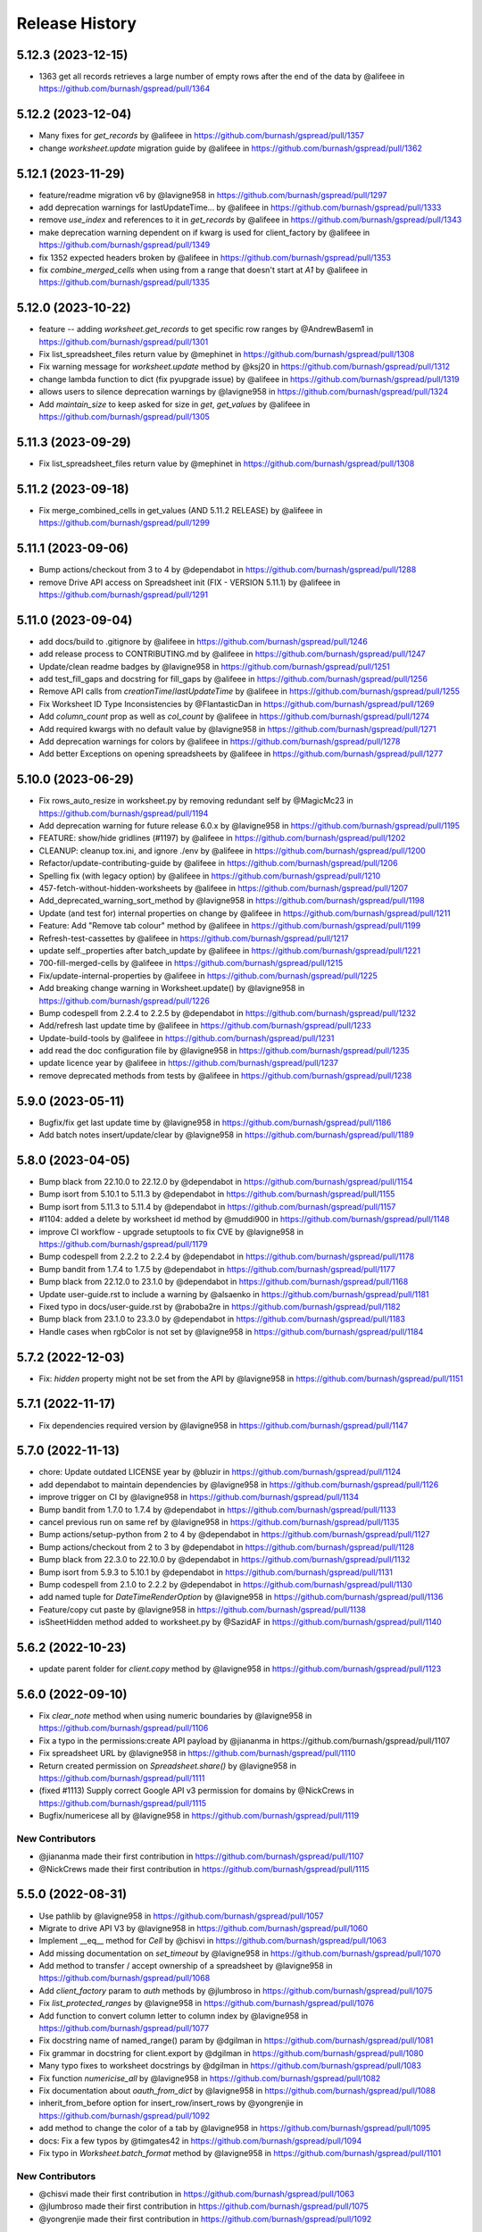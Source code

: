 Release History
===============

5.12.3 (2023-12-15)
-------------------

* 1363 get all records retrieves a large number of empty rows after the end of the data by @alifeee in https://github.com/burnash/gspread/pull/1364

5.12.2 (2023-12-04)
-------------------

* Many fixes for `get_records` by @alifeee in https://github.com/burnash/gspread/pull/1357
* change `worksheet.update` migration guide by @alifeee in https://github.com/burnash/gspread/pull/1362

5.12.1 (2023-11-29)
-------------------

* feature/readme migration v6 by @lavigne958 in https://github.com/burnash/gspread/pull/1297
* add deprecation warnings for lastUpdateTime... by @alifeee in https://github.com/burnash/gspread/pull/1333
* remove `use_index` and references to it in `get_records` by @alifeee in https://github.com/burnash/gspread/pull/1343
* make deprecation warning dependent on if kwarg is used for client_factory by @alifeee in https://github.com/burnash/gspread/pull/1349
* fix 1352 expected headers broken by @alifeee in https://github.com/burnash/gspread/pull/1353
* fix `combine_merged_cells` when using from a range that doesn't start at `A1` by @alifeee in https://github.com/burnash/gspread/pull/1335

5.12.0 (2023-10-22)
-------------------

* feature -- adding `worksheet.get_records` to get specific row ranges by @AndrewBasem1 in https://github.com/burnash/gspread/pull/1301
* Fix list_spreadsheet_files return value by @mephinet in https://github.com/burnash/gspread/pull/1308
* Fix warning message for `worksheet.update` method by @ksj20 in https://github.com/burnash/gspread/pull/1312
* change lambda function to dict (fix pyupgrade issue) by @alifeee in https://github.com/burnash/gspread/pull/1319
* allows users to silence deprecation warnings by @lavigne958 in https://github.com/burnash/gspread/pull/1324
* Add `maintain_size` to keep asked for size in `get`, `get_values` by @alifeee in https://github.com/burnash/gspread/pull/1305

5.11.3 (2023-09-29)
-------------------

* Fix list_spreadsheet_files return value by @mephinet in https://github.com/burnash/gspread/pull/1308

5.11.2 (2023-09-18)
-------------------

* Fix merge_combined_cells in get_values (AND 5.11.2 RELEASE) by @alifeee in https://github.com/burnash/gspread/pull/1299

5.11.1 (2023-09-06)
-------------------

* Bump actions/checkout from 3 to 4 by @dependabot in https://github.com/burnash/gspread/pull/1288
* remove Drive API access on Spreadsheet init (FIX - VERSION 5.11.1) by @alifeee in https://github.com/burnash/gspread/pull/1291

5.11.0 (2023-09-04)
-------------------

* add docs/build to .gitignore by @alifeee in https://github.com/burnash/gspread/pull/1246
* add release process to CONTRIBUTING.md by @alifeee in https://github.com/burnash/gspread/pull/1247
* Update/clean readme badges by @lavigne958 in https://github.com/burnash/gspread/pull/1251
* add test_fill_gaps and docstring for fill_gaps by @alifeee in https://github.com/burnash/gspread/pull/1256
* Remove API calls from `creationTime`/`lastUpdateTime` by @alifeee in https://github.com/burnash/gspread/pull/1255
* Fix Worksheet ID Type Inconsistencies by @FlantasticDan in https://github.com/burnash/gspread/pull/1269
* Add `column_count` prop as well as `col_count` by @alifeee in https://github.com/burnash/gspread/pull/1274
* Add required kwargs with no default value by @lavigne958 in https://github.com/burnash/gspread/pull/1271
* Add deprecation warnings for colors by @alifeee in https://github.com/burnash/gspread/pull/1278
* Add better Exceptions on opening spreadsheets by @alifeee in https://github.com/burnash/gspread/pull/1277

5.10.0 (2023-06-29)
-------------------

* Fix rows_auto_resize in worksheet.py by removing redundant self by @MagicMc23 in https://github.com/burnash/gspread/pull/1194
* Add deprecation warning for future release 6.0.x by @lavigne958 in https://github.com/burnash/gspread/pull/1195
* FEATURE: show/hide gridlines (#1197) by @alifeee in https://github.com/burnash/gspread/pull/1202
* CLEANUP: cleanup tox.ini, and ignore ./env by @alifeee in https://github.com/burnash/gspread/pull/1200
* Refactor/update-contributing-guide by @alifeee in https://github.com/burnash/gspread/pull/1206
* Spelling fix (with legacy option) by @alifeee in https://github.com/burnash/gspread/pull/1210
* 457-fetch-without-hidden-worksheets by @alifeee in https://github.com/burnash/gspread/pull/1207
* Add_deprecated_warning_sort_method by @lavigne958 in https://github.com/burnash/gspread/pull/1198
* Update (and test for) internal properties on change by @alifeee in https://github.com/burnash/gspread/pull/1211
* Feature: Add "Remove tab colour" method by @alifeee in https://github.com/burnash/gspread/pull/1199
* Refresh-test-cassettes by @alifeee in https://github.com/burnash/gspread/pull/1217
* update self._properties after batch_update by @alifeee in https://github.com/burnash/gspread/pull/1221
* 700-fill-merged-cells by @alifeee in https://github.com/burnash/gspread/pull/1215
* Fix/update-internal-properties by @alifeee in https://github.com/burnash/gspread/pull/1225
* Add breaking change warning in Worksheet.update() by @lavigne958 in https://github.com/burnash/gspread/pull/1226
* Bump codespell from 2.2.4 to 2.2.5 by @dependabot in https://github.com/burnash/gspread/pull/1232
* Add/refresh last update time by @alifeee in https://github.com/burnash/gspread/pull/1233
* Update-build-tools by @alifeee in https://github.com/burnash/gspread/pull/1231
* add read the doc configuration file by @lavigne958 in https://github.com/burnash/gspread/pull/1235
* update licence year by @alifeee in https://github.com/burnash/gspread/pull/1237
* remove deprecated methods from tests by @alifeee in https://github.com/burnash/gspread/pull/1238

5.9.0 (2023-05-11)
------------------

* Bugfix/fix get last update time by @lavigne958 in https://github.com/burnash/gspread/pull/1186
* Add batch notes insert/update/clear by @lavigne958 in https://github.com/burnash/gspread/pull/1189

5.8.0 (2023-04-05)
------------------
* Bump black from 22.10.0 to 22.12.0 by @dependabot in https://github.com/burnash/gspread/pull/1154
* Bump isort from 5.10.1 to 5.11.3 by @dependabot in https://github.com/burnash/gspread/pull/1155
* Bump isort from 5.11.3 to 5.11.4 by @dependabot in https://github.com/burnash/gspread/pull/1157
* #1104: added a delete by worksheet id method by @muddi900 in https://github.com/burnash/gspread/pull/1148
* improve CI workflow - upgrade setuptools to fix CVE by @lavigne958 in https://github.com/burnash/gspread/pull/1179
* Bump codespell from 2.2.2 to 2.2.4 by @dependabot in https://github.com/burnash/gspread/pull/1178
* Bump bandit from 1.7.4 to 1.7.5 by @dependabot in https://github.com/burnash/gspread/pull/1177
* Bump black from 22.12.0 to 23.1.0 by @dependabot in https://github.com/burnash/gspread/pull/1168
* Update user-guide.rst to include a warning by @alsaenko in https://github.com/burnash/gspread/pull/1181
* Fixed typo in docs/user-guide.rst by @raboba2re in https://github.com/burnash/gspread/pull/1182
* Bump black from 23.1.0 to 23.3.0 by @dependabot in https://github.com/burnash/gspread/pull/1183
* Handle cases when rgbColor is not set by @lavigne958 in https://github.com/burnash/gspread/pull/1184

5.7.2 (2022-12-03)
------------------
* Fix: `hidden` property might not be set from the API by @lavigne958 in https://github.com/burnash/gspread/pull/1151

5.7.1 (2022-11-17)
------------------
* Fix dependencies required version by @lavigne958 in https://github.com/burnash/gspread/pull/1147

5.7.0 (2022-11-13)
------------------
* chore: Update outdated LICENSE year by @bluzir in https://github.com/burnash/gspread/pull/1124
* add dependabot to maintain dependencies by @lavigne958 in https://github.com/burnash/gspread/pull/1126
* improve trigger on CI by @lavigne958 in https://github.com/burnash/gspread/pull/1134
* Bump bandit from 1.7.0 to 1.7.4 by @dependabot in https://github.com/burnash/gspread/pull/1133
* cancel previous run on same ref by @lavigne958 in https://github.com/burnash/gspread/pull/1135
* Bump actions/setup-python from 2 to 4 by @dependabot in https://github.com/burnash/gspread/pull/1127
* Bump actions/checkout from 2 to 3 by @dependabot in https://github.com/burnash/gspread/pull/1128
* Bump black from 22.3.0 to 22.10.0 by @dependabot in https://github.com/burnash/gspread/pull/1132
* Bump isort from 5.9.3 to 5.10.1 by @dependabot in https://github.com/burnash/gspread/pull/1131
* Bump codespell from 2.1.0 to 2.2.2 by @dependabot in https://github.com/burnash/gspread/pull/1130
* add named tuple for `DateTimeRenderOption` by @lavigne958 in https://github.com/burnash/gspread/pull/1136
* Feature/copy cut paste by @lavigne958 in https://github.com/burnash/gspread/pull/1138
* isSheetHidden method added to worksheet.py by @SazidAF in https://github.com/burnash/gspread/pull/1140

5.6.2 (2022-10-23)
------------------
* update parent folder for `client.copy` method by @lavigne958 in https://github.com/burnash/gspread/pull/1123

5.6.0 (2022-09-10)
------------------
* Fix `clear_note` method when using numeric boundaries by @lavigne958 in https://github.com/burnash/gspread/pull/1106
* Fix a typo in the permissions:create API payload by @jiananma in https://github.com/burnash/gspread/pull/1107
* Fix spreadsheet URL by @lavigne958 in https://github.com/burnash/gspread/pull/1110
* Return created permission on `Spreadsheet.share()` by @lavigne958 in https://github.com/burnash/gspread/pull/1111
* (fixed #1113) Supply correct Google API v3 permission for domains by @NickCrews in https://github.com/burnash/gspread/pull/1115
* Bugfix/numericese all by @lavigne958 in https://github.com/burnash/gspread/pull/1119

New Contributors
****************
* @jiananma made their first contribution in https://github.com/burnash/gspread/pull/1107
* @NickCrews made their first contribution in https://github.com/burnash/gspread/pull/1115

5.5.0 (2022-08-31)
------------------
* Use pathlib by @lavigne958 in https://github.com/burnash/gspread/pull/1057
* Migrate to drive API V3 by @lavigne958 in https://github.com/burnash/gspread/pull/1060
* Implement __eq__ method for `Cell` by @chisvi in https://github.com/burnash/gspread/pull/1063
* Add missing documentation on `set_timeout` by @lavigne958 in https://github.com/burnash/gspread/pull/1070
* Add method to transfer / accept ownership of a spreadsheet by @lavigne958 in https://github.com/burnash/gspread/pull/1068
* Add `client_factory` param to `auth` methods by @jlumbroso in https://github.com/burnash/gspread/pull/1075
* Fix `list_protected_ranges` by @lavigne958 in https://github.com/burnash/gspread/pull/1076
* Add function to convert column letter to column index by @lavigne958 in https://github.com/burnash/gspread/pull/1077
* Fix docstring name of named_range() param by @dgilman in https://github.com/burnash/gspread/pull/1081
* Fix grammar in docstring for client.export by @dgilman in https://github.com/burnash/gspread/pull/1080
* Many typo fixes to worksheet docstrings by @dgilman in https://github.com/burnash/gspread/pull/1083
* Fix function `numericise_all` by @lavigne958 in https://github.com/burnash/gspread/pull/1082
* Fix documentation about `oauth_from_dict` by @lavigne958 in https://github.com/burnash/gspread/pull/1088
* inherit_from_before option for insert_row/insert_rows by @yongrenjie in https://github.com/burnash/gspread/pull/1092
* add method to change the color of a tab by @lavigne958 in https://github.com/burnash/gspread/pull/1095
* docs: Fix a few typos by @timgates42 in https://github.com/burnash/gspread/pull/1094
* Fix typo in `Worksheet.batch_format` method by @lavigne958 in https://github.com/burnash/gspread/pull/1101

New Contributors
****************
* @chisvi made their first contribution in https://github.com/burnash/gspread/pull/1063
* @jlumbroso made their first contribution in https://github.com/burnash/gspread/pull/1075
* @yongrenjie made their first contribution in https://github.com/burnash/gspread/pull/1092

5.4.0 (2022-06-01)
------------------
* fix typo by @joswlv in https://github.com/burnash/gspread/pull/1031
* Fix error message in `get_all_records` by @lavigne958 in https://github.com/burnash/gspread/pull/1028
* Added feature request #1022. Auto resizing is now available for rows … by @mketer1 in https://github.com/burnash/gspread/pull/1033
* add new method to hide/show a worksheet by @lavigne958 in https://github.com/burnash/gspread/pull/1030
* feat: Download PDF from Spreadsheet #1035 by @100paperkite in https://github.com/burnash/gspread/pull/1036
* Add test on `auto_resize_columns` by @lavigne958 in https://github.com/burnash/gspread/pull/1039
* Add method to unmerge cells by @lavigne958 in https://github.com/burnash/gspread/pull/1040
* Add method to delete a protected range by @lavigne958 in https://github.com/burnash/gspread/pull/1042
* Feature/clean organize documentation by @lavigne958 in https://github.com/burnash/gspread/pull/1043
* Add warning about deprecated oauth flow by @lavigne958 in https://github.com/burnash/gspread/pull/1047
* Add new `batch_format` method. by @lavigne958 in https://github.com/burnash/gspread/pull/1049
* Encode string to utf-8 when importing CSV content by @lavigne958 in https://github.com/burnash/gspread/pull/1054

New Contributors
****************
* @joswlv made their first contribution in https://github.com/burnash/gspread/pull/1031
* @mketer1 made their first contribution in https://github.com/burnash/gspread/pull/1033
* @100paperkite made their first contribution in https://github.com/burnash/gspread/pull/1036


5.3.2 (2022-04-12)
------------------
* Bugfix/black python3.10 by @lavigne958 in https://github.com/burnash/gspread/pull/1020
* Automate releases by @lavigne958 in https://github.com/burnash/gspread/pull/1025
* Bugfix/get all record duplicated columns by @lavigne958 in https://github.com/burnash/gspread/pull/1021

5.3.0 (2022-03-28)
------------------
* Feature/rework test cassettes recording by @lavigne958 in https://github.com/burnash/gspread/pull/1004
* add method list protected ranges by @lavigne958 in https://github.com/burnash/gspread/pull/1008
* Add new methods to add/list/delete dimensionGroups by @lavigne958 in https://github.com/burnash/gspread/pull/1010
* Add method to hide rows/columns by @lavigne958 in https://github.com/burnash/gspread/pull/1012
* Add ability to rename Spreadsheets (via a new Spreadsheet.update_title) by @jansim in https://github.com/burnash/gspread/pull/1013

## New Contributors
* @jansim made their first contribution in https://github.com/burnash/gspread/pull/1013

5.2.0 (2022-02-27)
------------------
* Copy comments when during spreadsheet copy by @lavigne958 in https://github.com/burnash/gspread/pull/979
* Update user-guide.rst by @maky-hnou in https://github.com/burnash/gspread/pull/980
* merge setup test cassettes by @lavigne958 in https://github.com/burnash/gspread/pull/982
* Feature/add header validation get all records by @lavigne958 in https://github.com/burnash/gspread/pull/984
* Add timeout to client by @lavigne958 in https://github.com/burnash/gspread/pull/987
* Feature/update timezone and locale by @lavigne958 in https://github.com/burnash/gspread/pull/989
* Feature/make case comparison in find by @lavigne958 in https://github.com/burnash/gspread/pull/990
* Updated API rate limits by @hvinayan in https://github.com/burnash/gspread/pull/993
* Feature/prevent insert row to sheet with colon by @lavigne958 in https://github.com/burnash/gspread/pull/992

## New Contributors
* @maky-hnou made their first contribution in https://github.com/burnash/gspread/pull/980
* @hvinayan made their first contribution in https://github.com/burnash/gspread/pull/993

5.1.1 (2021-12-22)
------------------
* Fix documentation about oauth (#975 by @lavigne958)

5.1.0 (2021-12-22)
------------------
* Codespell skip docs build folder (#962 by @lavigne958)

* Update contributing guidelines (#964 by @lavigne958)

* Add oauth from dict (#967 by @lavigne958)

* Update README.md to include badges (#970 by @lavigne958)

* Add new method to get all values as a list of Cells (#968 by @lavigne958)

* automatic conversion of a cell letter to uppercase (#972 by @Burovytskyi)

5.0.0 (2021-11-26)
------------------
* Fix a typo in HISTORY.rst (#904 by @TurnrDev)

* Fix typo and fix return value written in docstrings (#903 by @rariyama)

* Add deprecation warning for delete_row method in documentation (#909 by @javad94)

* split files `models.py` and `test.py` (#912 by @lavigne958)

* parent 39d1ecb59ca3149a8f46094c720efab883a0dc11 author Christian Clauss <cclauss@me.com> 1621149013 +0200 commit
ter Christian Clauss <cclauss@me.com> 1630103641 +0200 (#869 by @cclaus)

* Enable code linter in CI (#915 by @lavigne958)

* isort your imports (again), so you don't have to (#914 by @cclaus)

* lint_python.yml: Try 'tox -e py' to test current Python (#916 by @cclaus)

* Add more flake8 tests (#917 by @cclaus)

* Update test suite (#918 by @cclaus)

* Avoid IndexError when row_values() returns an empty row (#920 by @cclaus)

* Bugfix - remove wrong argument in `batch_update` docstring (#912 by @lavigne958)

* Improvement - Add `Worksheet.index` property (#922 by @lavigne958)

* Add ability to create directory if it does not exist before saving the credentials to disk. (#925 by @benhoman)

* Update test framework and VCR and cassettes (#926 by @lavigne958)

* Delete .travis.yml (#928 by @cclaus)

* Update tox.ini with all linting commands under lint env (by @lavigne958)

* Build package and docs in CI (#930 by @lavigne958)

* Update oauth2.rst (#933 by @amlestin)

* Update the link to the Google Developers Console (#934 by @Croebh)

* allow tests to run on windows, add and improve tests in WorksheetTests, add test on unbounded range,
  use canonical range as specified in the API, add test cassettes, prevent InvalidGridRange,
  improve code formatting (#937 by @Fendse)

* fix fully qualified class names in API documentation (#944 by @geoffbeier)

* fix editor_users_emails - get only from list not all users added to spreadsheet (#939 by @Lukasz)

* add shadow method to get a named range from a speadsheet instance (#941 by @lavigne958)

* auto_resize_columns (#948 by @FelipeSantos75)

* add functions for defining, deleting and listing named ranges (#945 by @p-doyle)

* Implement `open` sheet within Drive folder (#951 by @datavaluepeople)

* Fix get range for unbounded ranges (#954 by @lavigne958)

* remove potential I/O when reading spreadsheet title (956 by @lavigne958)

* Add include_values_in_response to append_row & append_rows (#957 by @martimarkov)

* replace raw string "ROWS" & "COLUMNS" to Dimension named tuple,
  replace raw string "FORMATTED_VALUE", "UNFORMATTED_VALUE", "FORMULA" to ValueRenderOption named tuple,
  replace raw string "RAW", "USER_ENTERED" to ValueInputOption named tuple (#958 by @ccppoo)

4.0.1 (2021-08-07)
------------------

* Do not overwrite original value when trying to convert to a number (#902 by @lavigne958)


4.0.0 (2021-08-01)
------------------

* Changed `Worksheet.find()` method returns `None` if nothing is found (#899 by @GastonBC)

* Add `Worksheet.batch_clear()` to clear multiple ranges. (#897 by @lavigne958)

* Fix `copy_permission` argument comparison in `Client.copy()` method (#898 by @lavigne958)

* Allow creation of spreadhsheets in a shared drive (#895 by @lavigne958)

* Allow `gspread.oauth()` to accept a custom credential file (#891 by @slmtpz)

* Update `tox.ini`, remove python2 from env list (#887 by @cclaus)

* Add `SpreadSheet.get_worksheet_by_id()` method (#857 by @a-crovetto)

* Fix `store_credentials()` when `authorized_user_filename` is passed (#884 by @neuenmuller)

* Remove python2 (#879 by @lavigne958)

* Use `Makefile` to run tests (#883 by @lavigne958)

* Update documentation `Authentication:For End Users` using OAuth Client ID (#835 by @ManuNaEira)

* Allow fetching named ranges from `Worksheet.range()` (#809 by @agatti)

* Update README to only mention python3.3+ (#877 by @lavigne958)

* Fetch `creation` and `lastUpdate` time from `SpreadSheet` on open (#872 by @lavigne958)

* Fix bug with `Worksheet.insert_row()` with `value_input_option` argument (#873 by @elijabesu)

* Fix typos in doc and comments (#868 by @cclauss)

* Auto cast numeric values from sheet cells to python int or float (#866 by @lavigne958)

* Add `Worksheet.get_values()` method (#775 by @burnash)

* Allow `gspread.oauth()` to accept a custom filename (#847 by @bastienboutonnet)

* Document dictionary credentials auth (#860 by @dmytrostriletskyi)

* Add `Worksheet.get_note()` (#855 by @water-ghosts )

* Add steps for creating new keys (#856 by @hanzala-sohrab)

* Add `folder_id` argument to `Client.copy()` (#851 by @punnerud)

* Fix typos in docstrings (#848 by @dgilman)

3.7.0 (2021-02-18)
------------------

* Add `Worksheet.insert_note()`, `Worksheet.update_note()`, `Worksheet.clear_note()` (#818 by @lavigne958)

* Update documentation: oauth2.rst (#836 by @Prometheus3375)

* Documentation fixes (#838 by @jayeshmanani)

* Documentation fixes (#845 by @creednaylor)

* Add `Worksheet.insert_cols()` (#802 by @AlexeyDmitriev)

* Documentation fixes (#814 by @hkuffel)

* Update README.md (#811 by @tasawar-hussain)

* Add `value_render_option` parameter to `Worksheet.get_all_records()` (#776 by @damgad)

* Remove `requests` from `install_requires` (#801)

* Simplify implementation of `Worksheet.insert_rows()` (#799 by @AlexeyDmitriev)

* Add `auth.service_account_from_dict()` (#785 b7 @mahenzon)

* Fix `ValueRange.from_json()` (#791 by @erakli)

* Update documentation: oauth2.rst (#794 by @elnjensen)

* Update documentation: oauth2.rst (#789 by @Takur0)

* Allow `auth` to be `None`. Fix #773 (#774 by @lepture)


3.6.0 (2020-04-30)
------------------

* Add `Worksheet.insert_rows()` (#734 by @tr-fi)

* Add `Worksheet.copy_to()` (#758 by @JoachimKoenigslieb)

* Add ability to create a cell instance using A1 notation (#765 by @tivaliy)

* Add `auth.service_account()` (#768)

* Add Authlib usage (#552 by @lepture)


3.5.0 (2020-04-23)
------------------

* Simplified OAuth2 flow (#762)

* Fix `Worksheet.delete_rows()` index error (#760 by @rafa-guillermo)

* Deprecate `Worksheet.delete_row()` (#766)

* Scope `Worksheet.find()` to a specific row or a column (#739 by @alfonsocv12)

* Add `Worksheet.add_protected_range()` #447 (#720 by @KesterChan01)

* Add ability to fetch cell address in A1 notation (#763 by @tivaliy)

* Add `Worksheet.delete_columns()` (#761 by @rafa-guillermo)

* Ignore numericising specific columns in `get_all_records` (#701 by @benjamindhimes)

* Add option ``folder_id`` when creating a spreadsheet (#754 by @Abdellam1994)

* Add `insertDataOption` to `Worksheet.append_row()` and `Worksheet.append_rows()` (#719 by @lobatt)


3.4.2 (2020-04-06)
------------------

* Fix Python 2 `SyntaxError` in models.py #751 (#752)


3.4.1 (2020-04-05)
------------------

* Fix `TypeError` when using gspread in google colab (#750)


3.4.0 (2020-04-05)
------------------

* Remove `oauth2client` in favor of `google-auth` #472, #529 (#637 by @BigHeadGeorge)
* Convert `oauth2client` credentials to `google-auth` (#711 by @aiguofer)
* Remove unnecessary `login()` from `gspread.authorize`

* Fix sheet name quoting issue (#554, #636, #716):
    * Add quotes to worksheet title for get_all_values (#640 by @grlbrwrg, #717 by @zynaxsoft)
    * Escaping title containing single quotes with double quotes (#730 by @vijay-shanker)
    * Use `utils.absolute_range_name()` to handle range names (#748)

* Fix `numericise()`: add underscores test to work in python2 and <python3.6 (#622 by @epicfaace)

* Add `supportsAllDrives` to Drive API requests (#709 by @justinr1234)

* Add `Worksheet.merge_cells()` (#713 by @lavigne958)
* Improve `Worksheet.merge_cells()` and add `merge_type` parameter (#742 by @aiguofer)

* Add `Worksheet.sort()` (#639 by @kirillgashkov)

* Add ability to reorder worksheets #570 (#571 by @robin900)
    * Add `Spreadsheet.reorder_worksheets()`
    * Add `Worksheet.update_index()`

* Add `test_update_cell_objects` (#698 by @ogroleg)

* Add `Worksheet.append_rows()` (#556 by @martinwarby, #694 by @fabytm)

* Add `Worksheet.delete_rows()` (#615 by @deverlex)

* Add Python 3.8 to Travis CI (#738 by @artemrys)

* Speed up `Client.open()` by querying files by title in Google Drive (#684 by @aiguofer)

* Add `freeze`, `set_basic_filter` and `clear_basic_filter` methods to `Worksheet` (#574 by @aiguofer)

* Use Drive API v3 for creating and deleting spreadsheets (#573 by @aiguofer)

* Implement `value_render_option` in `get_all_values` (#648 by @mklaber)

* Set position of a newly added worksheet (#688 by @djmgit)
* Add url properties for `Spreadsheet` and `Worksheet` (#725 by @CrossNox)

* Update docs: "APIs & auth" menu deprecation, remove outdated images in oauth2.rst (#706 by @manasouza)


3.3.1 (2020-04-01)
------------------

* Support old and new collections.abc.Sequence in `utils` (#745 by @timgates42)


3.3.0 (2020-03-12)
------------------

* Added `Spreadsheet.values_batch_update()` (#731)
* Added:
    * `Worksheet.get()`
    * `Worksheet.batch_get()`
    * `Worksheet.update()`
    * `Worksheet.batch_update()`
    * `Worksheet.format()`

* Added more parameters to `Worksheet.append_row()` (#719 by @lobatt, #726)
* Fix usage of client.openall when a title is passed in (#572 by @aiguofer)


3.2.0 (2020-01-30)
------------------

* Fixed `gspread.utils.cell_list_to_rect()` on non-rect cell list (#613 by @skaparis)
* Fixed sharing from Team Drives (#646 by @wooddar)
* Fixed KeyError in list comprehension in `Spreadsheet.remove_permissions()` (#643 by @wooddar)
* Fixed typos in docstrings and a docstring type param (#690 by @pedrovhb)
* Clarified supported Python versions (#651 by @hugovk)
* Fixed the Exception message in `APIError` class (#634 by @lordofinsomnia)
* Fixed IndexError in `Worksheet.get_all_records()` (#633 by @AivanF)

* Added `Spreadsheet.values_batch_get()` (#705 by @aiguofer)


3.1.0 (2018-11-27)
------------------

* Dropped Python 2.6 support

* Fixed `KeyError` in `urllib.quote` in Python 2 (#605, #558)
* Fixed `Worksheet.title` being out of sync after using `update_title` (#542 by @ryanpineo)
* Fix parameter typos in docs (#616 by @bryanallen22)
* Miscellaneous docs fixes (#604 by @dgilman)
* Fixed typo in docs (#591 by @davidefiocco)

* Added a method to copy spreadsheets (#625 by @dsask)
* Added `with_link` attribute when sharing / adding permissions (#621 by @epicfaace)
* Added ability to duplicate a worksheet (#617)
* Change default behaviour of numericise function #499 (#502 by @danthelion)
* Added `stacklevel=2` to deprecation warnings


3.0.1 (2018-06-30)
------------------

* Fixed #538 (#553 by @ADraginda)


3.0.0 (2018-04-12)
------------------

* This version drops Google Sheets API v3 support.
    - API v4 was the default backend since version 2.0.0.
    - All v4-related code has been moved from `gspread.v4` module to `gspread` module.


2.1.1 (2018-04-08)
------------------

* Fixed #533 (#534 by @reallistic)


2.1.0 (2018-04-07)
------------------

* URL encode the range in the value_* functions (#530 by @aiguofer)
* Open team drive sheets by name (#527 by @ryantuck)


2.0.1 (2018-04-01)
------------------

* Fixed #518
* Include v4 in setup.py
* Fetch all spreadsheets in Spreadsheet.list_spreadsheet_files (#522 by @aiguofer)


2.0.0 (2018-03-11)
------------------

* Ported the library to Google Sheets API v4.

  This is a transition release. The v3-related code is untouched,
  but v4 is used by default. It is encouraged to move to v4 since
  the API is faster and has more features.

  API v4 is a significant change from v3. Some methods are not
  backward compatible, so there's no support for this compatibility
  in gspread either.

  These methods and properties are not supported in v4:

  * `Spreadsheet.updated`
  * `Worksheet.updated`
  * `Worksheet.export()`
  * `Cell.input_value`


0.6.2 (2016-12-20)
------------------

* Remove deprecated HTTPError

0.6.1 (2016-12-20)
------------------

* Fixed error when inserting permissions #431

0.6.0 (2016-12-15)
------------------

* Added spreadsheet sharing functionality
* Added csv import
* Fixed bug where list of sheets isn't cleared on refetch
  #429, #386


0.5.1 (2016-12-12)
------------------

* Fixed a missing return value in `utils.a1_to_rowcol`
* Fixed url parsing in `Client.open_by_url`
* Added `updated` property to `Spreadsheet` objects


0.5.0 (2016-12-12)
------------------

* Added method to create blank spreadsheets #253
* Added method to clear worksheets #156
* Added method to delete a row in a worksheet #337
* Changed `Worksheet.range` method to accept integers as coordinates #142
* Added `default_blank` parameter to `Worksheet.get_all_records` #423
* Use xml.etree.cElementTree when available to reduce memory usage #348
* Fixed losing input_value data from following cells in `Worksheet.insert_row` #338
* Deprecated `Worksheet.get_int_addr` and `Worksheet.get_addr_int`
  in favour of `utils.a1_to_rowcol` and `utils.rowcol_to_a1` respectively


0.4.1 (2016-07-17)
------------------

* Fix exception format to support Python 2.6


0.4.0 (2016-06-30)
------------------

* Use request session's connection pool in HTTPSession

* Removed deprecated ClientLogin


0.3.0 (2015-12-15)
------------------

* Use Python requests instead of the native HTTPConnection object

* Optimized row_values and col_values

* Optimized row_values and col_values
  Removed the _fetch_cells call for each method. This eliminates the
  adverse effect on runtime for large worksheets.

  Fixes #285, #190, #179, and #113

* Optimized row_values and col_values
  Removed the _fetch_cells call for each method. This eliminates the
  adverse effect on runtime for large worksheets.

  Fixes #285, #190, #179, and #113

* Altered insert_row semantics to utilize range
  This avoids issuing one API request per cell to retrieve the Cell
  objects after the insertion row. This provides a significant speed-up
  for insertions at the beginning of large sheets.

* Added mock tests for Travis (MockSpreadsheetTest)

* Fixed XML header issue with Python 3

* Fixed Worksheet.export function and associated test

* Added spreadsheet feed helper

* Add CellNotFound to module exports
  Fixes #88

* Fixed utf8 encoding error caused by duplicate XML declarations
* Fixed AttributeError when URLError caught by HTTPError catch block
  Fixes #257

* Added __iter__ method to Spreadsheet class

* Fixed export test
* Switched tests to oauth

0.2.5 (2015-04-22)
------------------

* Deprecation warning for ClientLogin #210
* Redirect github pages to ReadTheDocs
* Bugfixes

0.2.4 (2015-04-17)
------------------

* Output error response #219 #170 #194.
* Added instructions on how to get oAuth credentials to docs.

0.2.3 (2015-03-11)
------------------

* Fixed issue with `Spreadsheet.del_worksheet`.
* Automatically refresh OAuth2 token when it has expired.
* Added an `insert_row` method to `Worksheet`.
* Moved docs to Read The Docs.
* Added the `numeric_value` attribute to `Cell`.
* Added title property to `Spreadsheet`.
* Support for exporting worksheets.
* Added row selection for keys in `Worksheet.get_all_records`.

0.2.2 (2014-08-26)
------------------

* Fixed version not available for read-only spreadsheets bug

0.2.1 (2014-05-10)
------------------

* Added OAuth2 support
* Fixed regression bug #130. Not every POST needs If-Match header

0.2.0 (2014-05-09)
------------------

* New Google Sheets support.
* Fixed get_all_values() on empty worksheet.
* Bugfix in get_int_addr().
* Changed the HTTP connectivity from urllib to httlib for persistent http connections.

0.1.0 (2013-07-09)
------------------

* Support for deleting worksheets from a spreadsheet.

0.0.15 (2013-02-01)
------------------

* Couple of bugfixes.

0.0.14 (2013-01-31)
------------------

* Bugfix in Python 3.


0.0.12 (2011-12-25)
------------------

* Python 3 support.


0.0.9 (2011-12-16)
------------------

* Enter the Docs.
* New skinnier login method.


0.0.7 (2011-12-14)
------------------

* Pypi install bugfix.


0.0.6 (2011-12-13)
------------------

* Batch cells update.


0.0.2 (2011-12-12)
------------------

* New spreadsheet open methods:

    - Client.open_by_key
    - Client.open_by_url


0.0.1 (2011-12-12)
------------------

* Got rid of the wrapper.
* Support for pluggable http session object.


pre 0.0.1 (2011-12-02)
----------------------

* Hacked a wrapper around Google's Python client library.

